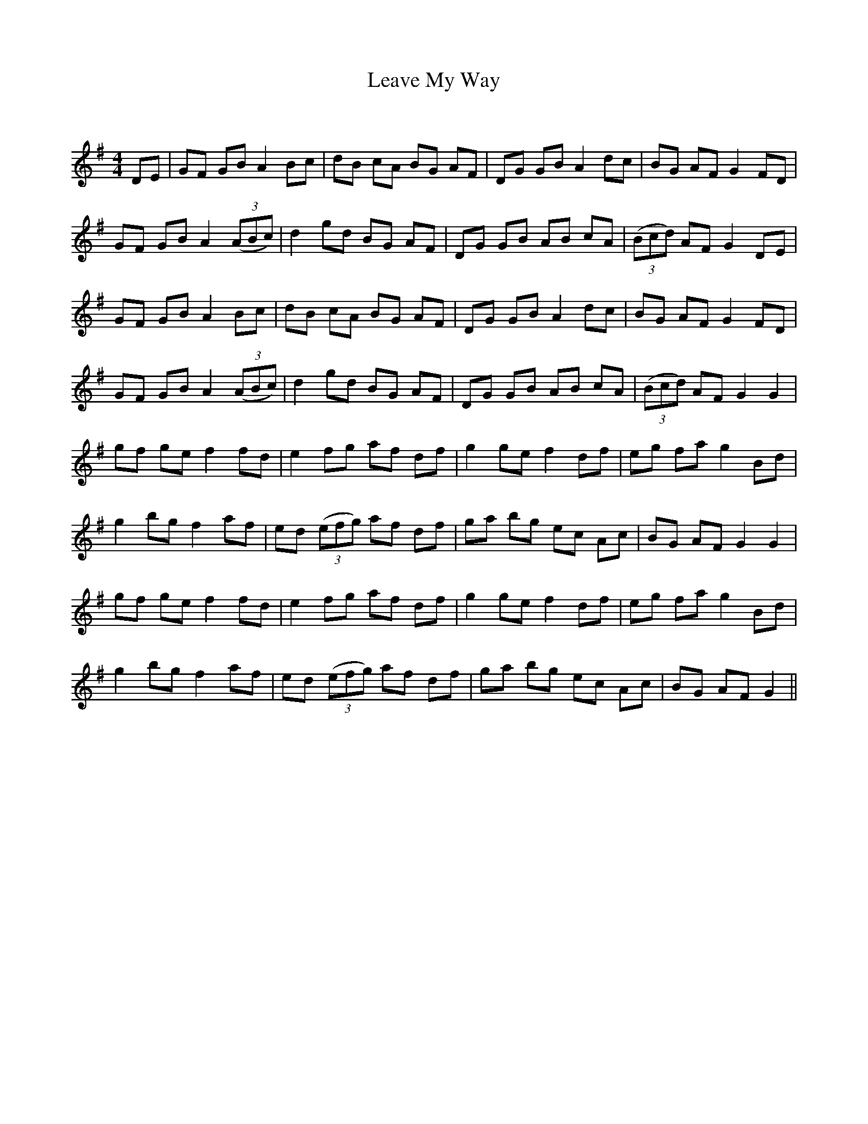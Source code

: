 X:1
T: Leave My Way
C:
R:Reel
Q: 232
K:G
M:4/4
L:1/8
DE|GF GB A2 Bc|dB cA BG AF|DG GB A2 dc|BG AF G2 FD|
GF GB A2 ((3ABc) |d2 gd BG AF|DG GB AB cA|((3Bcd) AF G2 DE|
GF GB A2 Bc|dB cA BG AF|DG GB A2 dc|BG AF G2 FD|
GF GB A2 ((3ABc) |d2 gd BG AF|DG GB AB cA|((3Bcd) AF G2 G2|
gf ge f2 fd|e2 fg af df|g2 ge f2 df|eg fa g2 Bd|
g2 bg f2 af|ed ((3efg) af df|ga bg ec Ac|BG AF G2 G2|
gf ge f2 fd|e2 fg af df|g2 ge f2 df|eg fa g2 Bd|
g2 bg f2 af|ed ((3efg) af df|ga bg ec Ac|BG AF G2||

